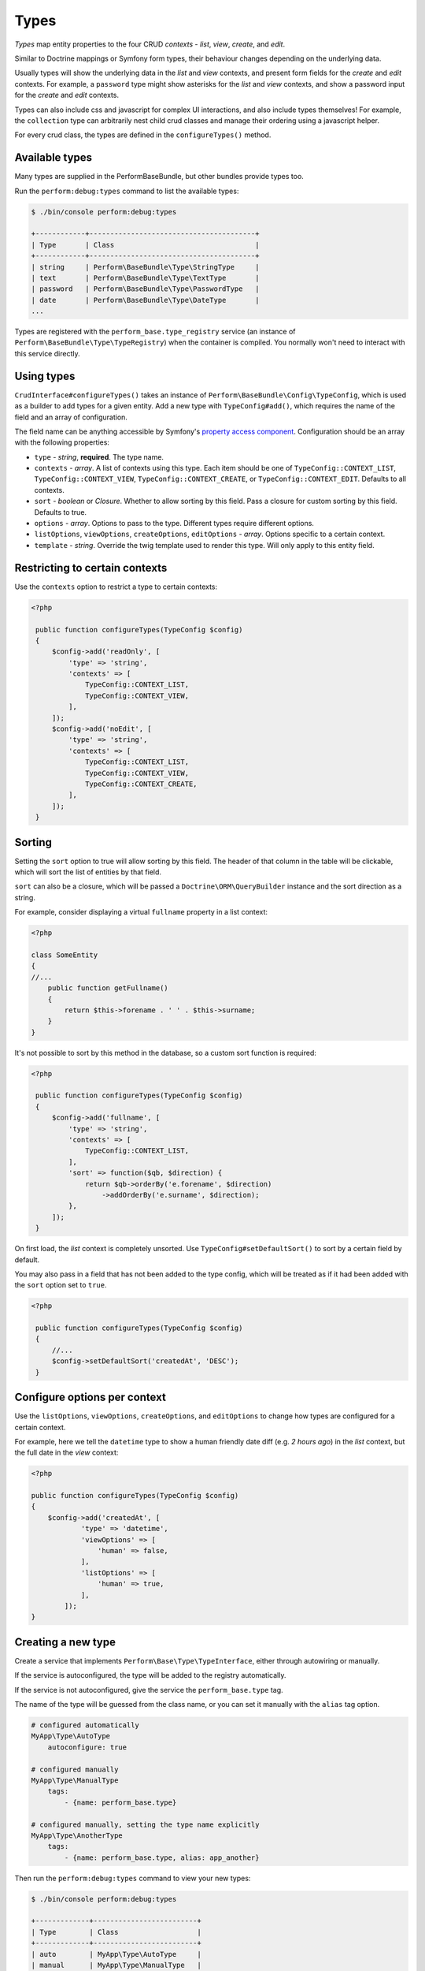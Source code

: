Types
=====

`Types` map entity properties to the four CRUD `contexts` - `list`, `view`, `create`, and `edit`.

Similar to Doctrine mappings or Symfony form types, their behaviour changes depending on the underlying data.

Usually types will show the underlying data in the `list` and `view` contexts, and present form fields for the `create` and `edit` contexts. For example, a ``password`` type might show asterisks for the `list` and `view` contexts, and show a password input for the `create` and `edit` contexts.

Types can also include css and javascript for complex UI interactions, and also include types themselves!
For example, the ``collection`` type can arbitrarily nest child crud classes and manage their ordering using a javascript helper.

For every crud class, the types are defined in the ``configureTypes()`` method.

Available types
---------------

Many types are supplied in the PerformBaseBundle, but other bundles provide types too.

Run the ``perform:debug:types`` command to list the available types:

.. code-block:: bash

   $ ./bin/console perform:debug:types

   +------------+----------------------------------------+
   | Type       | Class                                  |
   +------------+----------------------------------------+
   | string     | Perform\BaseBundle\Type\StringType     |
   | text       | Perform\BaseBundle\Type\TextType       |
   | password   | Perform\BaseBundle\Type\PasswordType   |
   | date       | Perform\BaseBundle\Type\DateType       |
   ...

Types are registered with the ``perform_base.type_registry`` service (an instance of ``Perform\BaseBundle\Type\TypeRegistry``) when the container is compiled.
You normally won't need to interact with this service directly.

Using types
-----------

``CrudInterface#configureTypes()`` takes an instance of ``Perform\BaseBundle\Config\TypeConfig``, which is used as a builder to add types for a given entity.
Add a new type with ``TypeConfig#add()``, which requires the name of the field and an array of configuration.

The field name can be anything accessible by Symfony's `property access component <http://symfony.com/doc/current/components/property_access.html>`_.
Configuration should be an array with the following properties:

* ``type`` - `string`, **required**. The type name.
* ``contexts`` - `array`. A list of contexts using this type. Each item should be one of ``TypeConfig::CONTEXT_LIST``, ``TypeConfig::CONTEXT_VIEW``, ``TypeConfig::CONTEXT_CREATE``, or ``TypeConfig::CONTEXT_EDIT``. Defaults to all contexts.
* ``sort`` - `boolean` or `Closure`. Whether to allow sorting by this field. Pass a closure for custom sorting by this field. Defaults to true.
* ``options`` - `array`. Options to pass to the type. Different types require different options.
* ``listOptions``, ``viewOptions``, ``createOptions``, ``editOptions`` - `array`. Options specific to a certain context.
* ``template`` - `string`. Override the twig template used to render this type. Will only apply to this entity field.

Restricting to certain contexts
-------------------------------

Use the ``contexts`` option to restrict a type to certain contexts:

.. code-block:: php

   <?php

    public function configureTypes(TypeConfig $config)
    {
        $config->add('readOnly', [
            'type' => 'string',
            'contexts' => [
                TypeConfig::CONTEXT_LIST,
                TypeConfig::CONTEXT_VIEW,
            ],
        ]);
        $config->add('noEdit', [
            'type' => 'string',
            'contexts' => [
                TypeConfig::CONTEXT_LIST,
                TypeConfig::CONTEXT_VIEW,
                TypeConfig::CONTEXT_CREATE,
            ],
        ]);
    }

.. _type_sorting:

Sorting
-------

Setting the ``sort`` option to true will allow sorting by this field.
The header of that column in the table will be clickable, which will sort the list of entities by that field.

``sort`` can also be a closure, which will be passed a ``Doctrine\ORM\QueryBuilder`` instance and the sort direction as a string.

For example, consider displaying a virtual ``fullname`` property in a list context:

.. code-block:: php

   <?php

   class SomeEntity
   {
   //...
       public function getFullname()
       {
           return $this->forename . ' ' . $this->surname;
       }
   }

It's not possible to sort by this method in the database, so a custom sort function is required:

.. code-block:: php

   <?php

    public function configureTypes(TypeConfig $config)
    {
        $config->add('fullname', [
            'type' => 'string',
            'contexts' => [
                TypeConfig::CONTEXT_LIST,
            ],
            'sort' => function($qb, $direction) {
                return $qb->orderBy('e.forename', $direction)
                    ->addOrderBy('e.surname', $direction);
            },
        ]);
    }

On first load, the `list` context is completely unsorted.
Use ``TypeConfig#setDefaultSort()`` to sort by a certain field by default.

You may also pass in a field that has not been added to the type config, which will be treated as if it had been added with the ``sort`` option set to ``true``.

.. code-block:: php

   <?php

    public function configureTypes(TypeConfig $config)
    {
        //...
        $config->setDefaultSort('createdAt', 'DESC');
    }

Configure options per context
-----------------------------

Use the ``listOptions``, ``viewOptions``, ``createOptions``, and ``editOptions`` to change how types are configured for a certain context.

For example, here we tell the ``datetime`` type to show a human friendly date diff (e.g. `2 hours ago`) in the `list` context, but the full date in the `view` context:

.. code-block:: php

    <?php

    public function configureTypes(TypeConfig $config)
    {
        $config->add('createdAt', [
                'type' => 'datetime',
                'viewOptions' => [
                    'human' => false,
                ],
                'listOptions' => [
                    'human' => true,
                ],
            ]);
    }

Creating a new type
-------------------

Create a service that implements ``Perform\Base\Type\TypeInterface``, either through autowiring or manually.

If the service is autoconfigured, the type will be added to the registry automatically.

If the service is not autoconfigured, give the service the ``perform_base.type`` tag.

The name of the type will be guessed from the class name, or you can set it manually with the ``alias`` tag option.

.. code-block:: yaml

    # configured automatically
    MyApp\Type\AutoType
        autoconfigure: true

    # configured manually
    MyApp\Type\ManualType
        tags:
            - {name: perform_base.type}

    # configured manually, setting the type name explicitly
    MyApp\Type\AnotherType
        tags:
            - {name: perform_base.type, alias: app_another}


Then run the ``perform:debug:types`` command to view your new types:

.. code-block:: bash

   $ ./bin/console perform:debug:types

   +-------------+-------------------------+
   | Type        | Class                   |
   +-------------+-------------------------+
   | auto        | MyApp\Type\AutoType     |
   | manual      | MyApp\Type\ManualType   |
   | app_another | MyApp\Type\AnotherType  |
   ...

